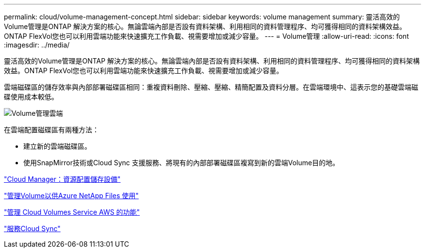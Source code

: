---
permalink: cloud/volume-management-concept.html 
sidebar: sidebar 
keywords: volume management 
summary: 靈活高效的Volume管理是ONTAP 解決方案的核心。無論雲端內部是否設有資料架構、利用相同的資料管理程序、均可獲得相同的資料架構效益。ONTAP FlexVol您也可以利用雲端功能來快速擴充工作負載、視需要增加或減少容量。 
---
= Volume管理
:allow-uri-read: 
:icons: font
:imagesdir: ../media/


[role="lead"]
靈活高效的Volume管理是ONTAP 解決方案的核心。無論雲端內部是否設有資料架構、利用相同的資料管理程序、均可獲得相同的資料架構效益。ONTAP FlexVol您也可以利用雲端功能來快速擴充工作負載、視需要增加或減少容量。

雲端磁碟區的儲存效率與內部部署磁碟區相同：重複資料刪除、壓縮、壓縮、精簡配置及資料分層。在雲端環境中、這表示您的基礎雲端磁碟使用成本較低。

image::../media/volume-management-cloud.png[Volume管理雲端]

在雲端配置磁碟區有兩種方法：

* 建立新的雲端磁碟區。
* 使用SnapMirror技術或Cloud Sync 支援服務、將現有的內部部署磁碟區複寫到新的雲端Volume目的地。


https://docs.netapp.com/us-en/occm/task_provisioning_storage.html["Cloud Manager：資源配置儲存設備"]

https://docs.netapp.com/us-en/occm/task_manage_anf.html["管理Volume以供Azure NetApp Files 使用"]

https://docs.netapp.com/us-en/occm/task_manage_cvs_aws.html["管理 Cloud Volumes Service AWS 的功能"]

https://cloud.netapp.com/cloud-sync-service["服務Cloud Sync"]
